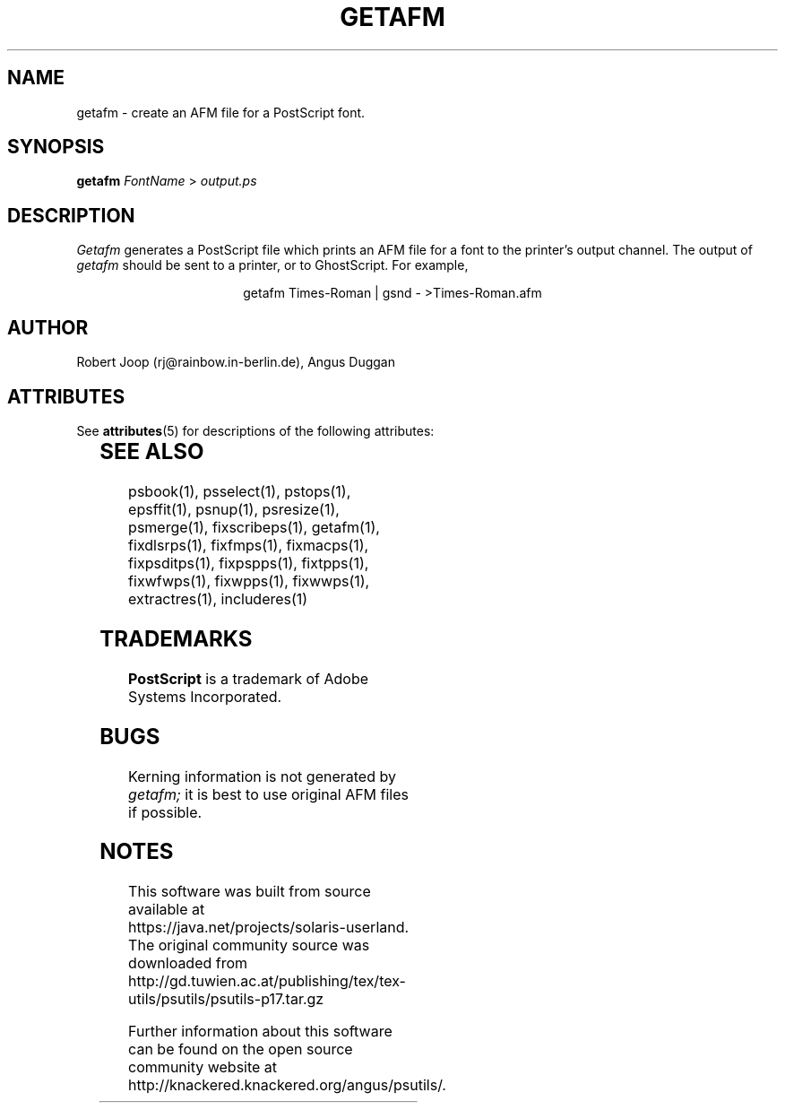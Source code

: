 '\" te
.TH GETAFM 1 "PSUtils Release 1 Patchlevel 17"
.SH NAME
getafm \- create an AFM file for a PostScript font.
.SH SYNOPSIS
.B getafm 
.I FontName
>
.I output.ps
.SH DESCRIPTION
.I Getafm
generates a PostScript file which prints an AFM file for a font to the
printer's output channel. The output of
.I getafm
should be sent to a printer, or to GhostScript. For example,
.sp
.ce
getafm Times-Roman | gsnd - >Times-Roman.afm
.sp
.SH AUTHOR
Robert Joop (rj@rainbow.in-berlin.de), Angus Duggan

.\" Oracle has added the ARC stability level to this manual page
.SH ATTRIBUTES
See
.BR attributes (5)
for descriptions of the following attributes:
.sp
.TS
box;
cbp-1 | cbp-1
l | l .
ATTRIBUTE TYPE	ATTRIBUTE VALUE 
=
Availability	print/psutils
=
Stability	Volatile
.TE 
.PP
.SH "SEE ALSO"
psbook(1), psselect(1), pstops(1), epsffit(1), psnup(1), psresize(1), psmerge(1), fixscribeps(1), getafm(1), fixdlsrps(1), fixfmps(1), fixmacps(1), fixpsditps(1), fixpspps(1), fixtpps(1), fixwfwps(1), fixwpps(1), fixwwps(1), extractres(1), includeres(1)
.SH TRADEMARKS
.B PostScript
is a trademark of Adobe Systems Incorporated.
.SH BUGS
Kerning information is not generated by
.I getafm;
it is best to use original AFM files if possible.


.SH NOTES

.\" Oracle has added source availability information to this manual page
This software was built from source available at https://java.net/projects/solaris-userland.  The original community source was downloaded from  http://gd.tuwien.ac.at/publishing/tex/tex-utils/psutils/psutils-p17.tar.gz

Further information about this software can be found on the open source community website at http://knackered.knackered.org/angus/psutils/.
